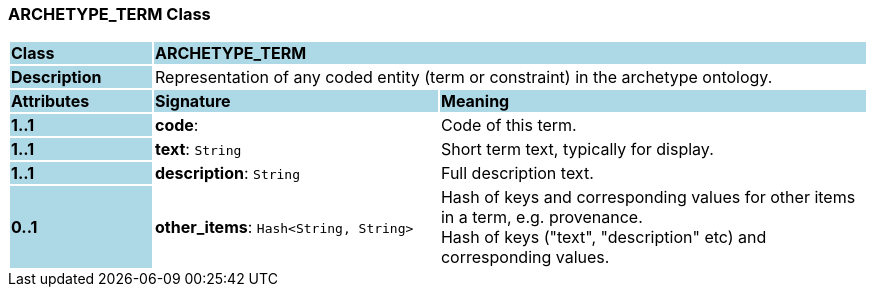 === ARCHETYPE_TERM Class

[cols="^1,2,3"]
|===
|*Class*
{set:cellbgcolor:lightblue}
2+^|*ARCHETYPE_TERM*

|*Description*
{set:cellbgcolor:lightblue}
2+|Representation of any coded entity (term or constraint) in the archetype ontology.
{set:cellbgcolor!}

|*Attributes*
{set:cellbgcolor:lightblue}
^|*Signature*
^|*Meaning*

|*1..1*
{set:cellbgcolor:lightblue}
|*code*: 
{set:cellbgcolor!}
|Code of this term. 

|*1..1*
{set:cellbgcolor:lightblue}
|*text*: `String`
{set:cellbgcolor!}
|Short term text, typically for display.

|*1..1*
{set:cellbgcolor:lightblue}
|*description*: `String`
{set:cellbgcolor!}
|Full description text.

|*0..1*
{set:cellbgcolor:lightblue}
|*other_items*: `Hash<String, String>`
{set:cellbgcolor!}
|Hash of keys and corresponding values for other items in a term, e.g. provenance. +
Hash of keys ("text", "description" etc) and corresponding values. 
|===
